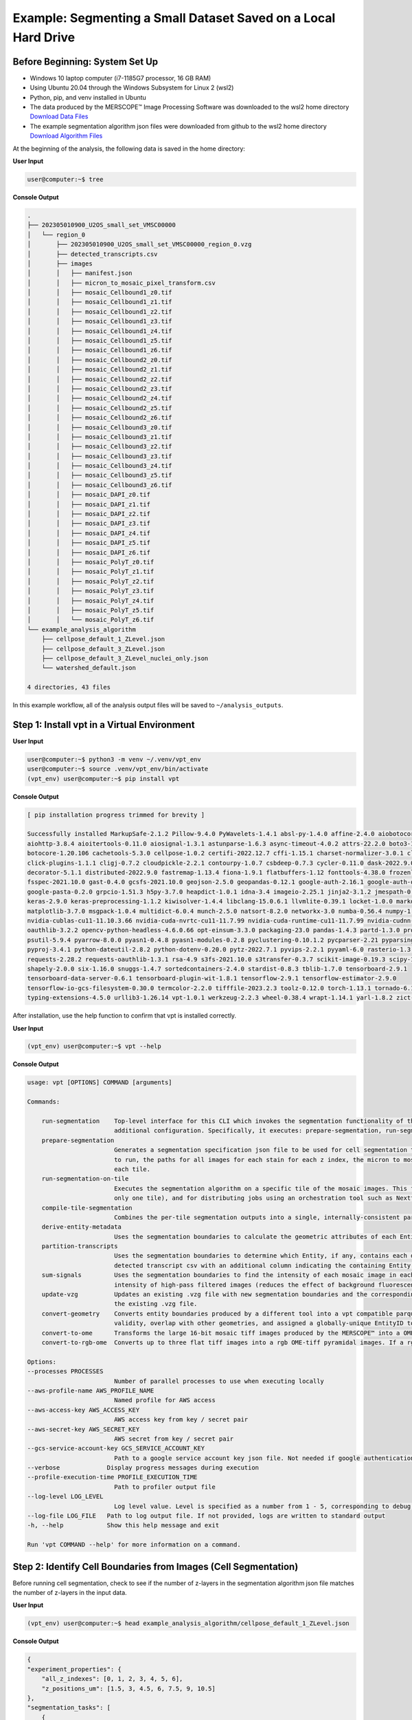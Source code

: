 
Example: Segmenting a Small Dataset Saved on a Local Hard Drive
========================================================================

Before Beginning: System Set Up
""""""""""""""""""""""""""""""""""""""""""""""""
* Windows 10 laptop computer (i7-1185G7 processor, 16 GB RAM)
* Using Ubuntu 20.04 through the Windows Subsystem for Linux 2 (wsl2)
* Python, pip, and venv installed in Ubuntu
* The data produced by the MERSCOPE™ Image Processing Software was downloaded to the wsl2 home directory `Download Data Files <https://vzg-web-resources.s3.amazonaws.com/202305010900_U2OS_small_set_VMSC00000.zip>`_
* The example segmentation algorithm json files were downloaded from github to the wsl2 home directory `Download Algorithm Files <https://github.com/Vizgen/vizgen-postprocessing/tree/develop/example_analysis_algorithm>`_


At the beginning of the analysis, the following data is saved in the home directory:

**User Input**

.. code-block:: console

    user@computer:~$ tree

**Console Output**

.. code-block:: console

    .
    ├── 202305010900_U2OS_small_set_VMSC00000
    │   └── region_0
    │       ├── 202305010900_U2OS_small_set_VMSC00000_region_0.vzg
    │       ├── detected_transcripts.csv
    │       ├── images
    │       │   ├── manifest.json
    │       │   ├── micron_to_mosaic_pixel_transform.csv
    │       │   ├── mosaic_Cellbound1_z0.tif
    │       │   ├── mosaic_Cellbound1_z1.tif
    │       │   ├── mosaic_Cellbound1_z2.tif
    │       │   ├── mosaic_Cellbound1_z3.tif
    │       │   ├── mosaic_Cellbound1_z4.tif
    │       │   ├── mosaic_Cellbound1_z5.tif
    │       │   ├── mosaic_Cellbound1_z6.tif
    │       │   ├── mosaic_Cellbound2_z0.tif
    │       │   ├── mosaic_Cellbound2_z1.tif
    │       │   ├── mosaic_Cellbound2_z2.tif
    │       │   ├── mosaic_Cellbound2_z3.tif
    │       │   ├── mosaic_Cellbound2_z4.tif
    │       │   ├── mosaic_Cellbound2_z5.tif
    │       │   ├── mosaic_Cellbound2_z6.tif
    │       │   ├── mosaic_Cellbound3_z0.tif
    │       │   ├── mosaic_Cellbound3_z1.tif
    │       │   ├── mosaic_Cellbound3_z2.tif
    │       │   ├── mosaic_Cellbound3_z3.tif
    │       │   ├── mosaic_Cellbound3_z4.tif
    │       │   ├── mosaic_Cellbound3_z5.tif
    │       │   ├── mosaic_Cellbound3_z6.tif
    │       │   ├── mosaic_DAPI_z0.tif
    │       │   ├── mosaic_DAPI_z1.tif
    │       │   ├── mosaic_DAPI_z2.tif
    │       │   ├── mosaic_DAPI_z3.tif
    │       │   ├── mosaic_DAPI_z4.tif
    │       │   ├── mosaic_DAPI_z5.tif
    │       │   ├── mosaic_DAPI_z6.tif
    │       │   ├── mosaic_PolyT_z0.tif
    │       │   ├── mosaic_PolyT_z1.tif
    │       │   ├── mosaic_PolyT_z2.tif
    │       │   ├── mosaic_PolyT_z3.tif
    │       │   ├── mosaic_PolyT_z4.tif
    │       │   ├── mosaic_PolyT_z5.tif
    │       │   └── mosaic_PolyT_z6.tif
    └── example_analysis_algorithm
        ├── cellpose_default_1_ZLevel.json
        ├── cellpose_default_3_ZLevel.json
        ├── cellpose_default_3_ZLevel_nuclei_only.json
        └── watershed_default.json

    4 directories, 43 files

In this example workflow, all of the analysis output files will be saved to ``~/analysis_outputs``.

Step 1: Install vpt in a Virtual Environment
""""""""""""""""""""""""""""""""""""""""""""""""""""""""""""

**User Input**

.. code-block:: console

    user@computer:~$ python3 -m venv ~/.venv/vpt_env
    user@computer:~$ source .venv/vpt_env/bin/activate
    (vpt_env) user@computer:~$ pip install vpt


**Console Output**

.. code-block:: console

    [ pip installation progress trimmed for brevity ]

    Successfully installed MarkupSafe-2.1.2 Pillow-9.4.0 PyWavelets-1.4.1 absl-py-1.4.0 affine-2.4.0 aiobotocore-1.4.2 
    aiohttp-3.8.4 aioitertools-0.11.0 aiosignal-1.3.1 astunparse-1.6.3 async-timeout-4.0.2 attrs-22.2.0 boto3-1.17.0 
    botocore-1.20.106 cachetools-5.3.0 cellpose-1.0.2 certifi-2022.12.7 cffi-1.15.1 charset-normalizer-3.0.1 click-8.1.3 
    click-plugins-1.1.1 cligj-0.7.2 cloudpickle-2.2.1 contourpy-1.0.7 csbdeep-0.7.3 cycler-0.11.0 dask-2022.9.0 
    decorator-5.1.1 distributed-2022.9.0 fastremap-1.13.4 fiona-1.9.1 flatbuffers-1.12 fonttools-4.38.0 frozenlist-1.3.3 
    fsspec-2021.10.0 gast-0.4.0 gcsfs-2021.10.0 geojson-2.5.0 geopandas-0.12.1 google-auth-2.16.1 google-auth-oauthlib-0.4.6 
    google-pasta-0.2.0 grpcio-1.51.3 h5py-3.7.0 heapdict-1.0.1 idna-3.4 imageio-2.25.1 jinja2-3.1.2 jmespath-0.10.0 
    keras-2.9.0 keras-preprocessing-1.1.2 kiwisolver-1.4.4 libclang-15.0.6.1 llvmlite-0.39.1 locket-1.0.0 markdown-3.4.1 
    matplotlib-3.7.0 msgpack-1.0.4 multidict-6.0.4 munch-2.5.0 natsort-8.2.0 networkx-3.0 numba-0.56.4 numpy-1.22.4 
    nvidia-cublas-cu11-11.10.3.66 nvidia-cuda-nvrtc-cu11-11.7.99 nvidia-cuda-runtime-cu11-11.7.99 nvidia-cudnn-cu11-8.5.0.96 
    oauthlib-3.2.2 opencv-python-headless-4.6.0.66 opt-einsum-3.3.0 packaging-23.0 pandas-1.4.3 partd-1.3.0 protobuf-3.19.6 
    psutil-5.9.4 pyarrow-8.0.0 pyasn1-0.4.8 pyasn1-modules-0.2.8 pyclustering-0.10.1.2 pycparser-2.21 pyparsing-3.0.9 
    pyproj-3.4.1 python-dateutil-2.8.2 python-dotenv-0.20.0 pytz-2022.7.1 pyvips-2.2.1 pyyaml-6.0 rasterio-1.3.0 
    requests-2.28.2 requests-oauthlib-1.3.1 rsa-4.9 s3fs-2021.10.0 s3transfer-0.3.7 scikit-image-0.19.3 scipy-1.8.1 
    shapely-2.0.0 six-1.16.0 snuggs-1.4.7 sortedcontainers-2.4.0 stardist-0.8.3 tblib-1.7.0 tensorboard-2.9.1 
    tensorboard-data-server-0.6.1 tensorboard-plugin-wit-1.8.1 tensorflow-2.9.1 tensorflow-estimator-2.9.0 
    tensorflow-io-gcs-filesystem-0.30.0 termcolor-2.2.0 tifffile-2023.2.3 toolz-0.12.0 torch-1.13.1 tornado-6.1 tqdm-4.64.1 
    typing-extensions-4.5.0 urllib3-1.26.14 vpt-1.0.1 werkzeug-2.2.3 wheel-0.38.4 wrapt-1.14.1 yarl-1.8.2 zict-2.2.0

After installation, use the help function to confirm that vpt is installed correctly.

**User Input**

.. code-block:: console

    (vpt_env) user@computer:~$ vpt --help

**Console Output**

.. code-block:: console

    usage: vpt [OPTIONS] COMMAND [arguments]

    Commands:

        run-segmentation    Top-level interface for this CLI which invokes the segmentation functionality of the tool. It is intended for users who would like to run the program with minimal
                            additional configuration. Specifically, it executes: prepare-segmentation, run-segmentation-on-tile, and compile-tile-segmentation.
        prepare-segmentation
                            Generates a segmentation specification json file to be used for cell segmentation tasks. The segmentation specification json includes specification for the algorithm
                            to run, the paths for all images for each stain for each z index, the micron to mosaic pixel transformation matrix, the number of tiles, and the window coordinates for
                            each tile.
        run-segmentation-on-tile
                            Executes the segmentation algorithm on a specific tile of the mosaic images. This functionality is intended both for visualizing a preview of the segmentation (run
                            only one tile), and for distributing jobs using an orchestration tool such as Nextflow.
        compile-tile-segmentation
                            Combines the per-tile segmentation outputs into a single, internally-consistent parquet file containing all of the segmentation boundaries found in the experiment.
        derive-entity-metadata
                            Uses the segmentation boundaries to calculate the geometric attributes of each Entity. These attributes include the position, volume, and morphological features.
        partition-transcripts
                            Uses the segmentation boundaries to determine which Entity, if any, contains each detected transcript. Outputs an Entity by gene matrix, and may optionally output a
                            detected transcript csv with an additional column indicating the containing Entity.
        sum-signals         Uses the segmentation boundaries to find the intensity of each mosaic image in each Entity. Outputs both the summed intensity of the raw images and the summed
                            intensity of high-pass filtered images (reduces the effect of background fluorescence).
        update-vzg          Updates an existing .vzg file with new segmentation boundaries and the corresponding expression matrix. NOTE: This functionality requires enough disk space to unpack
                            the existing .vzg file.
        convert-geometry    Converts entity boundaries produced by a different tool into a vpt compatible parquet file. In the process, each of the input entities is checked for geometric
                            validity, overlap with other geometries, and assigned a globally-unique EntityID to facilitate other processing steps.
        convert-to-ome      Transforms the large 16-bit mosaic tiff images produced by the MERSCOPE™ into a OME pyramidal tiff.
        convert-to-rgb-ome  Converts up to three flat tiff images into a rgb OME-tiff pyramidal images. If a rgb channel input isn’t specified, the channel will be dark (all 0’s).

    Options:
    --processes PROCESSES
                            Number of parallel processes to use when executing locally
    --aws-profile-name AWS_PROFILE_NAME
                            Named profile for AWS access
    --aws-access-key AWS_ACCESS_KEY
                            AWS access key from key / secret pair
    --aws-secret-key AWS_SECRET_KEY
                            AWS secret from key / secret pair
    --gcs-service-account-key GCS_SERVICE_ACCOUNT_KEY
                            Path to a google service account key json file. Not needed if google authentication is performed using gcloud
    --verbose             Display progress messages during execution
    --profile-execution-time PROFILE_EXECUTION_TIME
                            Path to profiler output file
    --log-level LOG_LEVEL
                            Log level value. Level is specified as a number from 1 - 5, corresponding to debug, info, warning, error, crit
    --log-file LOG_FILE   Path to log output file. If not provided, logs are written to standard output
    -h, --help            Show this help message and exit

    Run 'vpt COMMAND --help' for more information on a command.


Step 2: Identify Cell Boundaries from Images (Cell Segmentation)
""""""""""""""""""""""""""""""""""""""""""""""""""""""""""""""""""

Before running cell segmentation, check to see if the number of z-layers in the segmentation algorithm json file matches the
number of z-layers in the input data.

**User Input**

.. code-block:: console

    (vpt_env) user@computer:~$ head example_analysis_algorithm/cellpose_default_1_ZLevel.json

**Console Output**

.. code-block:: console

    {
    "experiment_properties": {
        "all_z_indexes": [0, 1, 2, 3, 4, 5, 6],
        "z_positions_um": [1.5, 3, 4.5, 6, 7.5, 9, 10.5]
    },
    "segmentation_tasks": [
        {
        "task_id": 0,
        "segmentation_family": "Cellpose",
        "entity_types_detected": [

The images are numbered 0 - 6 *(see above)*, and ``all_z_indexes`` also ranges from 0 - 6.

.. note:: 
    If the experimental data does not match the segmentation algorithm json file, it is important to edit the json file. The
    ``run-segmentation`` command will proceed as normal with a mismatched json file, but partitioning transcripts into cells
    and updating the .vzg file will produce errors.

Now that the segmentation algorithm has been confirmed to describe what should be done, it is safe to run segmentation.

This example shows some optional parameters that were set to optimize memory usage when running on a laptop:

* ``--processes 4`` — Each process running with Cellpose consumes > 2 GB of memory
* ``--tile-size 2400`` — Larger tiles require more memory per process
* ``--tile-overlap 200`` — The ``tile-overlap`` is padded outward from each tile, minimizing it reduces image size

For more information about the options and arguments that may be passed to ``run-segmentation``, please see the 
:ref:`Command Line Interface` section of the user guide.

**User Input**

.. code-block:: console

    (vpt_env) user@computer:~$ vpt --verbose --processes 4 run-segmentation \
    > --segmentation-algorithm example_analysis_algorithm/cellpose_default_1_ZLevel.json \
    > --input-images="202305010900_U2OS_small_set_VMSC00000/region_0/images/mosaic_(?P<stain>[\w|-]+)_z(?P<z>[0-9]+).tif" \
    > --input-micron-to-mosaic 202305010900_U2OS_small_set_VMSC00000/region_0/images/micron_to_mosaic_pixel_transform.csv \
    > --output-path analysis_outputs \
    > --tile-size 2400 \
    > --tile-overlap 200

**Console Output**

.. code-block:: console

    2023-02-22 13:59:28,176 - . - INFO - run run-segmentation with args:Namespace(segmentation_algorithm='example_analysis_algorithm/cellpose_default_1_ZLevel.json', input_images='202305010900_U2OS_small_set_VMSC00000/region_0/images/mosaic_(?P<stain>[\\w|-]+)_z(?P<z>[0-9]+).tif', input_micron_to_mosaic='202305010900_U2OS_small_set_VMSC00000/region_0/images/micron_to_mosaic_pixel_transform.csv', output_path='analysis_outputs', tile_size=2400, tile_overlap=200, max_row_group_size=17500, overwrite=False)
    2023-02-22 13:59:28,177 - . - INFO - run_segmentation started
    2023-02-22 13:59:28,354 - . - INFO - prepare segmentation started
    2023-02-22 13:59:28,419 - . - INFO - prepare segmentation finished
    2023-02-22 13:59:29,842 - ./task-2 - INFO - Run segmentation on tile 2 started
    2023-02-22 13:59:29,842 - ./task-3 - INFO - Run segmentation on tile 3 started
    2023-02-22 13:59:29,842 - ./task-2 - INFO - Tile 2 [0, 1160, 2800, 2800]
    2023-02-22 13:59:29,843 - ./task-0 - INFO - Run segmentation on tile 0 started
    2023-02-22 13:59:29,843 - ./task-0 - INFO - Tile 0 [0, 0, 2800, 2800]
    2023-02-22 13:59:29,843 - ./task-3 - INFO - Tile 3 [1153, 1160, 2800, 2800]
    2023-02-22 13:59:29,848 - ./task-1 - INFO - Run segmentation on tile 1 started
    2023-02-22 13:59:29,849 - ./task-1 - INFO - Tile 1 [1153, 0, 2800, 2800]
    100%|███████████████████████████████████████████████████████████████████████████████████████████████████████████████████████████████████████████████████████| 25.3M/25.3M [00:02<00:00, 9.30MB/s]
    100%|███████████████████████████████████████████████████████████████████████████████████████████████████████████████████████████████████████████████████████| 3.54k/3.54k [00:00<00:00, 17.2MB/s]
    100%|███████████████████████████████████████████████████████████████████████████████████████████████████████████████████████████████████████████████████████| 25.3M/25.3M [00:04<00:00, 6.57MB/s]
    100%|███████████████████████████████████████████████████████████████████████████████████████████████████████████████████████████████████████████████████████| 25.3M/25.3M [00:08<00:00, 3.27MB/s]
    100%|███████████████████████████████████████████████████████████████████████████████████████████████████████████████████████████████████████████████████████| 25.3M/25.3M [00:08<00:00, 3.06MB/s]
    2023-02-22 14:01:08,670 - ./task-3 - INFO - generate_polygons_from_mask
    2023-02-22 14:01:08,825 - ./task-3 - INFO - get_polygons_from_mask: z=0, labels:454
    2023-02-22 14:01:11,088 - ./task-1 - INFO - generate_polygons_from_mask
    2023-02-22 14:01:11,242 - ./task-1 - INFO - get_polygons_from_mask: z=0, labels:441
    2023-02-22 14:01:12,748 - ./task-2 - INFO - generate_polygons_from_mask
    2023-02-22 14:01:12,907 - ./task-2 - INFO - get_polygons_from_mask: z=0, labels:445
    2023-02-22 14:01:14,018 - ./task-0 - INFO - generate_polygons_from_mask
    2023-02-22 14:01:14,172 - ./task-0 - INFO - get_polygons_from_mask: z=0, labels:450
    2023-02-22 14:01:20,943 - ./task-3 - INFO - raw segmentation result contains 410 rows
    2023-02-22 14:01:20,943 - ./task-3 - INFO - fuze across z
    2023-02-22 14:01:21,220 - ./task-3 - INFO - remove edge polys
    2023-02-22 14:01:22,735 - ./task-1 - INFO - raw segmentation result contains 403 rows
    2023-02-22 14:01:22,736 - ./task-1 - INFO - fuze across z
    2023-02-22 14:01:22,946 - ./task-1 - INFO - remove edge polys
    4%|██████▏                                                                                                                                                | 1.03M/25.3M [00:00<00:16, 1.50MB/s]2023-02-22 14:01:25,032 - ./task-2 - INFO - raw segmentation result contains 397 rows
    2023-02-22 14:01:25,033 - ./task-2 - INFO - fuze across z
    10%|███████████████▊                                                                                                                                       | 2.66M/25.3M [00:01<00:09, 2.54MB/s]2023-02-22 14:01:25,609 - ./task-2 - INFO - remove edge polys
    35%|████████████████████████████████████████████████████▋                                                                                                  | 8.84M/25.3M [00:03<00:03, 5.22MB/s]2023-02-22 14:01:27,075 - ./task-0 - INFO - raw segmentation result contains 414 rows
    2023-02-22 14:01:27,075 - ./task-0 - INFO - fuze across z
    11%|████████████████▍                                                                                                                                      | 2.75M/25.3M [00:01<00:09, 2.44MB/s]2023-02-22 14:01:27,534 - ./task-0 - INFO - remove edge polys
    100%|███████████████████████████████████████████████████████████████████████████████████████████████████████████████████████████████████████████████████████| 25.3M/25.3M [00:05<00:00, 4.84MB/s]
    100%|███████████████████████████████████████████████████████████████████████████████████████████████████████████████████████████████████████████████████████| 3.54k/3.54k [00:00<00:00, 15.9MB/s]
    100%|███████████████████████████████████████████████████████████████████████████████████████████████████████████████████████████████████████████████████████| 25.3M/25.3M [00:06<00:00, 4.06MB/s]
    100%|███████████████████████████████████████████████████████████████████████████████████████████████████████████████████████████████████████████████████████| 25.3M/25.3M [00:05<00:00, 4.83MB/s]
    100%|███████████████████████████████████████████████████████████████████████████████████████████████████████████████████████████████████████████████████████| 25.3M/25.3M [00:06<00:00, 4.18MB/s]
    2023-02-22 14:01:59,720 - ./task-3 - INFO - generate_polygons_from_mask
    2023-02-22 14:01:59,890 - ./task-3 - INFO - get_polygons_from_mask: z=0, labels:323
    2023-02-22 14:02:03,450 - ./task-1 - INFO - generate_polygons_from_mask
    2023-02-22 14:02:03,512 - ./task-2 - INFO - generate_polygons_from_mask
    2023-02-22 14:02:03,585 - ./task-1 - INFO - get_polygons_from_mask: z=0, labels:340
    2023-02-22 14:02:03,662 - ./task-2 - INFO - get_polygons_from_mask: z=0, labels:317
    2023-02-22 14:02:06,188 - ./task-3 - INFO - raw segmentation result contains 320 rows
    2023-02-22 14:02:06,189 - ./task-3 - INFO - fuze across z
    2023-02-22 14:02:06,443 - ./task-3 - INFO - remove edge polys
    2023-02-22 14:02:06,865 - ./task-0 - INFO - generate_polygons_from_mask
    2023-02-22 14:02:07,058 - ./task-0 - INFO - get_polygons_from_mask: z=0, labels:333
    2023-02-22 14:02:07,878 - ./task-3 - INFO - fuse_task_polygons
    2023-02-22 14:02:08,174 - ./task-3 - INFO - Found 416 overlaps
    2023-02-22 14:02:10,767 - ./task-2 - INFO - raw segmentation result contains 312 rows
    2023-02-22 14:02:10,767 - ./task-2 - INFO - fuze across z
    2023-02-22 14:02:10,774 - ./task-1 - INFO - raw segmentation result contains 336 rows
    2023-02-22 14:02:10,774 - ./task-1 - INFO - fuze across z
    2023-02-22 14:02:10,900 - ./task-2 - INFO - remove edge polys
    2023-02-22 14:02:10,938 - ./task-1 - INFO - remove edge polys
    2023-02-22 14:02:11,910 - ./task-2 - INFO - fuse_task_polygons
    2023-02-22 14:02:12,081 - ./task-1 - INFO - fuse_task_polygons
    2023-02-22 14:02:12,126 - ./task-2 - INFO - Found 377 overlaps
    2023-02-22 14:02:12,327 - ./task-1 - INFO - Found 433 overlaps
    2023-02-22 14:02:13,291 - ./task-3 - INFO - After union of large overlaps, found 102 overlaps
    2023-02-22 14:02:14,051 - ./task-0 - INFO - raw segmentation result contains 329 rows
    2023-02-22 14:02:14,052 - ./task-0 - INFO - fuze across z
    2023-02-22 14:02:14,235 - ./task-0 - INFO - remove edge polys
    2023-02-22 14:02:15,060 - ./task-3 - INFO - After both resolution steps, found 0 uncaught overlaps
    2023-02-22 14:02:15,250 - ./task-0 - INFO - fuse_task_polygons
    2023-02-22 14:02:15,477 - ./task-0 - INFO - Found 418 overlaps
    2023-02-22 14:02:15,698 - ./task-3 - INFO - Run segmentation on tile 3 finished
    2023-02-22 14:02:16,034 - ./task-2 - INFO - After union of large overlaps, found 85 overlaps
    2023-02-22 14:02:16,477 - ./task-1 - INFO - After union of large overlaps, found 104 overlaps
    2023-02-22 14:02:17,217 - ./task-2 - INFO - After both resolution steps, found 0 uncaught overlaps
    2023-02-22 14:02:17,671 - ./task-2 - INFO - Run segmentation on tile 2 finished
    2023-02-22 14:02:17,836 - ./task-1 - INFO - After both resolution steps, found 0 uncaught overlaps
    2023-02-22 14:02:18,149 - ./task-1 - INFO - Run segmentation on tile 1 finished
    2023-02-22 14:02:18,657 - ./task-0 - INFO - After union of large overlaps, found 89 overlaps
    2023-02-22 14:02:19,494 - ./task-0 - INFO - After both resolution steps, found 0 uncaught overlaps
    2023-02-22 14:02:19,836 - ./task-0 - INFO - Run segmentation on tile 0 finished
    2023-02-22 14:02:21,359 - . - INFO - Compile tile segmentation started
    2023-02-22 14:02:21,361 - . - INFO - Loading segmentation results
    100%|██████████████████████████████████████████████████████████████████████████████████████████████████████████████████████████████████████████████████████████████| 4/4 [00:00<00:00, 29.44it/s]
    2023-02-22 14:02:21,499 - . - INFO - Loaded results for 4 tiles
    2023-02-22 14:02:21,510 - . - INFO - Concatenated dataframes
    2023-02-22 14:02:22,153 - . - INFO - Found 2061 overlaps
    100%|███████████████████████████████████████████████████████████████████████████████████████████████████████████████████████████████████████████████████████| 2061/2061 [00:06<00:00, 305.05it/s]
    2023-02-22 14:02:29,276 - . - INFO - After union of large overlaps, found 437 overlaps
    100%|█████████████████████████████████████████████████████████████████████████████████████████████████████████████████████████████████████████████████████████| 437/437 [00:04<00:00, 108.20it/s]
    2023-02-22 14:02:33,402 - . - INFO - After both resolution steps, found 0 uncaught overlaps
    2023-02-22 14:02:33,562 - . - INFO - Resolved overlapping in the compiled dataframe
    2023-02-22 14:02:33,622 - . - INFO - Saved compiled dataframe in micron space
    2023-02-22 14:02:33,755 - . - INFO - Saved compiled dataframe in mosaic space
    2023-02-22 14:02:33,755 - . - INFO - Compile tile segmentation finished
    2023-02-22 14:02:33,758 - . - INFO - run_segmentation finished

After segmentation is complete, new files are present in the output folder, in this case ``~/analysis_outputs``

**User Input**

.. code-block:: console

    (vpt_env) user@computer:~$ tree analysis_outputs/

**Console Output**

.. code-block:: console

    analysis_outputs/
    ├── cellpose_micron_space.parquet
    ├── cellpose_mosaic_space.parquet
    ├── result_tiles
    │   ├── 0.parquet
    │   ├── 1.parquet
    │   ├── 2.parquet
    │   └── 3.parquet
    └── segmentation_specification.json

    1 directory, 7 files

* ``cellpose_micron_space.parquet`` — The primary output of the segmentation. This table contains the EntityIDs for the 
  cells and the geometries in units of microns. This file is used throught the rest of the vpt workflow.
* ``cellpose_mosaic_space.parquet`` — A secondary output of the segmentation. This table contains the EntityIDs for the 
  cells and the geometries in units of pixels. This file can be helpful for generating plots of cell outlines with the mosaic
  tiff images, but is not used by vpt.
* ``segmentation_specification.json`` — A full specification of the segmentation process including file paths. Useful for
  reproducing analysis or running specific tiles of the segmentation again.
* ``result_tiles`` folder — The tile outputs that were combined into the ``cellpose_micron_space.parquet`` file. Primarily
  useful for troubleshooting, can be safely discarded after analysis completes successfully.


Step 2: Partition Transcripts into Cells
""""""""""""""""""""""""""""""""""""""""""""""""""""""""""""

Now that the cell boundaries are defined, vpt can use the boundaries to group (or partition) transcripts into cells. 

**User Input**

.. code-block:: console

    (vpt_env) user@computer:~$ vpt --verbose partition-transcripts \
    > --input-boundaries analysis_outputs/cellpose_micron_space.parquet \
    > --input-transcripts 202305010900_U2OS_small_set_VMSC00000/region_0/detected_transcripts.csv \
    > --output-entity-by-gene analysis_outputs/cell_by_gene.csv \
    > --output-transcripts analysis_outputs/detected_transcripts.csv

**Console Output**

.. code-block:: console

    2023-02-22 14:19:17,153 - . - INFO - run partition-transcripts with args:Namespace(input_boundaries='analysis_outputs/cellpose_micron_space.parquet', input_transcripts='202305010900_U2OS_small_set_VMSC00000/region_0/detected_transcripts.csv', output_entity_by_gene='analysis_outputs/cell_by_gene.csv', chunk_size=10000000, output_transcripts='analysis_outputs/detected_transcripts.csv', overwrite=False)
    2023-02-22 14:19:17,161 - . - INFO - Partition transcripts started
    /home/user/.venv/vpt_env/lib/python3.10/site-packages/pandas/core/indexes/base.py:6982: FutureWarning: In a future version, the Index constructor will not infer numeric dtypes when passed object-dtype sequences (matching Series behavior)
    return Index(sequences[0], name=names)
    2023-02-22 14:19:22,298 - . - INFO - cell by gene matrix saved as analysis_outputs/cell_by_gene.csv
    2023-02-22 14:19:22,298 - . - INFO - detected transcripts saved as analysis_outputs/detected_transcripts.csv
    2023-02-22 14:19:22,298 - . - INFO - Partition transcripts finished

After transcript processing is complete, new files are present in the output folder:

**User Input**

.. code-block:: console

    (vpt_env) user@computer:~$ tree analysis_outputs/

**Console Output**

.. code-block:: console

    analysis_outputs/
    ├── cell_by_gene.csv
    ├── cellpose_micron_space.parquet
    ├── cellpose_mosaic_space.parquet
    ├── detected_transcripts.csv
    ├── result_tiles
    │   ├── 0.parquet
    │   ├── 1.parquet
    │   ├── 2.parquet
    │   └── 3.parquet
    └── segmentation_specification.json

    1 directory, 9 files

* ``cell_by_gene.csv`` — The raw count of transcripts of each targeted gene in each cell
* ``detected_transcripts.csv`` — A copy of the original ``detected_transcripts.csv`` file with an added column for EntityID.
  Because the type of the Entity is specified as "cell" in the segmentation algorithm json file, the column name is "cell_id."
  
  Printing the first 10 lines of each file demonstrates the difference:

**User Input**

.. code-block:: console

    (vpt_env) user@computer:~$ head 202305010900_U2OS_small_set_VMSC00000/region_0/detected_transcripts.csv

**Console Output**

.. code-block:: console

    ,barcode_id,global_x,global_y,global_z,x,y,fov,gene,transcript_id
    63,10,370.95007,5.520504,0.0,1611.833,110.285774,0,AKAP11,ENST00000025301.3
    68,10,355.46716,6.4616404,0.0,1468.4725,119.0,0,AKAP11,ENST00000025301.3
    71,10,371.31482,7.4345083,0.0,1615.2103,128.00804,0,AKAP11,ENST00000025301.3
    77,10,347.71286,8.297641,0.0,1396.6736,136.0,0,AKAP11,ENST00000025301.3
    81,10,389.76013,9.377641,0.0,1786.0,146.0,0,AKAP11,ENST00000025301.3
    86,10,285.00012,10.13364,0.0,816.0,153.0,0,AKAP11,ENST00000025301.3
    90,10,255.08412,11.429641,0.0,539.0,165.0,0,AKAP11,ENST00000025301.3
    91,10,238.5847,11.699728,0.0,386.2277,167.50081,0,AKAP11,ENST00000025301.3
    106,10,220.53308,14.170068,0.0,219.08304,190.37433,0,AKAP11,ENST00000025301.3

**User Input**

.. code-block:: console

    (vpt_env) user@computer:~$ head analysis_outputs/detected_transcripts.csv

**Console Output**

.. code-block:: console

    ,barcode_id,global_x,global_y,global_z,x,y,fov,gene,transcript_id,cell_id
    63,10,370.95007,5.520504,0.0,1611.833,110.285774,0,AKAP11,ENST00000025301.3,1535046800001100032
    68,10,355.46716,6.4616404,0.0,1468.4725,119.0,0,AKAP11,ENST00000025301.3,1535046800001200009
    71,10,371.31482,7.4345083,0.0,1615.2103,128.00804,0,AKAP11,ENST00000025301.3,1535046800001100032
    77,10,347.71286,8.297641,0.0,1396.6736,136.0,0,AKAP11,ENST00000025301.3,1535046800001100038
    81,10,389.76013,9.377641,0.0,1786.0,146.0,0,AKAP11,ENST00000025301.3,1535046800001100030
    86,10,285.00012,10.13364,0.0,816.0,153.0,0,AKAP11,ENST00000025301.3,1535046800000100004
    90,10,255.08412,11.429641,0.0,539.0,165.0,0,AKAP11,ENST00000025301.3,1535046800000100018
    91,10,238.5847,11.699728,0.0,386.2277,167.50081,0,AKAP11,ENST00000025301.3,1535046800001100034
    106,10,220.53308,14.170068,0.0,219.08304,190.37433,0,AKAP11,ENST00000025301.3,1535046800000100022


Step 3: Calculate Cell Metadata
""""""""""""""""""""""""""""""""""""""""""""""""""""""""""""

One benefit of MERSCOPE™ data is having information about each cell beyond its transcript contents. These data are summarized in a cell
metadata file and sum signals file.

The cell metadata file has annotation about the location, size, and shape of each cell that can be used to identify cell 
neighbors, sort cells into cell types, filter low quality cells, etc. 

**User Input**

.. code-block:: console

    (vpt_env) user@computer:~$ vpt --verbose derive-entity-metadata \
    > --input-boundaries analysis_outputs/cellpose_micron_space.parquet \
    > --input-entity-by-gene analysis_outputs/cell_by_gene.csv \
    > --output-metadata analysis_outputs/cell_metadata.csv

**Console Output**

.. code-block:: console

    2023-02-22 14:23:20,889 - . - INFO - run derive-entity-metadata with args:Namespace(input_boundaries='analysis_outputs/cellpose_micron_space.parquet', output_metadata='analysis_outputs/cell_metadata.csv', input_entity_by_gene='analysis_outputs/cell_by_gene.csv', overwrite=False)
    2023-02-22 14:23:20,890 - . - INFO - Derive cell metadata started
    2023-02-22 14:23:21,637 - . - INFO - Derive cell metadata finished

The sum signals file has information about the brightness of each mosaic tiff image within each cell. This is most useful
when combined with the Vizgen MERSCOPE™ Protein Co-Detection Kit to identify cells that express the markers of interest. In
experiments without protein co-detection, the sum signals output is useful to filter low-quality cells by DAPI or PolyT 
content.

**User Input**

.. code-block:: console

    (vpt_env) user@computer:~$ vpt --verbose sum-signals \
    > --input-images="202305010900_U2OS_small_set_VMSC00000/region_0/images/mosaic_(?P<stain>[\w|-]+)_z(?P<z>[0-9]+).tif" \
    > --input-boundaries analysis_outputs/cellpose_micron_space.parquet \
    > --input-micron-to-mosaic 202305010900_U2OS_small_set_VMSC00000/region_0/images/micron_to_mosaic_pixel_transform.csv \
    > --output-csv analysis_outputs/sum_signals.csv

**Console Output**

.. code-block:: console

    2023-02-22 14:25:41,969 - . - INFO - run sum-signals with args:Namespace(input_images='202305010900_U2OS_small_set_VMSC00000/region_0/images/mosaic_(?P<stain>[\\w|-]+)_z(?P<z>[0-9]+).tif', input_boundaries='analysis_outputs/cellpose_micron_space.parquet', input_micron_to_mosaic='202305010900_U2OS_small_set_VMSC00000/region_0/images/micron_to_mosaic_pixel_transform.csv', output_csv='analysis_outputs/sum_signals.csv', overwrite=False)
    2023-02-22 14:25:42,026 - . - INFO - Sum signals started
    2023-02-22 14:25:42,106 - . - INFO - output structures prepared
    2023-02-22 14:25:42,106 - . - INFO - sum_signals.calculate for /home/user/202305010900_U2OS_small_set_VMSC00000/region_0/images/mosaic_Cellbound1_z5.tif started
    2023-02-22 14:25:43,654 - . - INFO - sum_signals.calculate for /home/user/202305010900_U2OS_small_set_VMSC00000/region_0/images/mosaic_Cellbound3_z3.tif started
    2023-02-22 14:25:45,243 - . - INFO - sum_signals.calculate for /home/user/202305010900_U2OS_small_set_VMSC00000/region_0/images/mosaic_Cellbound1_z2.tif started
    2023-02-22 14:25:46,723 - . - INFO - sum_signals.calculate for /home/user/202305010900_U2OS_small_set_VMSC00000/region_0/images/mosaic_Cellbound1_z3.tif started
    2023-02-22 14:25:48,401 - . - INFO - sum_signals.calculate for /home/user/202305010900_U2OS_small_set_VMSC00000/region_0/images/mosaic_Cellbound3_z5.tif started
    2023-02-22 14:25:49,993 - . - INFO - sum_signals.calculate for /home/user/202305010900_U2OS_small_set_VMSC00000/region_0/images/mosaic_Cellbound1_z6.tif started
    2023-02-22 14:25:51,545 - . - INFO - sum_signals.calculate for /home/user/202305010900_U2OS_small_set_VMSC00000/region_0/images/mosaic_Cellbound3_z0.tif started
    2023-02-22 14:25:53,226 - . - INFO - sum_signals.calculate for /home/user/202305010900_U2OS_small_set_VMSC00000/region_0/images/mosaic_Cellbound1_z0.tif started
    2023-02-22 14:25:54,900 - . - INFO - sum_signals.calculate for /home/user/202305010900_U2OS_small_set_VMSC00000/region_0/images/mosaic_PolyT_z4.tif started
    2023-02-22 14:25:56,446 - . - INFO - sum_signals.calculate for /home/user/202305010900_U2OS_small_set_VMSC00000/region_0/images/mosaic_Cellbound3_z2.tif started
    2023-02-22 14:25:57,995 - . - INFO - sum_signals.calculate for /home/user/202305010900_U2OS_small_set_VMSC00000/region_0/images/mosaic_Cellbound2_z0.tif started
    2023-02-22 14:25:59,540 - . - INFO - sum_signals.calculate for /home/user/202305010900_U2OS_small_set_VMSC00000/region_0/images/mosaic_Cellbound2_z1.tif started
    2023-02-22 14:26:01,271 - . - INFO - sum_signals.calculate for /home/user/202305010900_U2OS_small_set_VMSC00000/region_0/images/mosaic_Cellbound2_z2.tif started
    2023-02-22 14:26:02,970 - . - INFO - sum_signals.calculate for /home/user/202305010900_U2OS_small_set_VMSC00000/region_0/images/mosaic_Cellbound2_z4.tif started
    2023-02-22 14:26:04,576 - . - INFO - sum_signals.calculate for /home/user/202305010900_U2OS_small_set_VMSC00000/region_0/images/mosaic_DAPI_z2.tif started
    2023-02-22 14:26:06,164 - . - INFO - sum_signals.calculate for /home/user/202305010900_U2OS_small_set_VMSC00000/region_0/images/mosaic_PolyT_z5.tif started
    2023-02-22 14:26:07,729 - . - INFO - sum_signals.calculate for /home/user/202305010900_U2OS_small_set_VMSC00000/region_0/images/mosaic_DAPI_z6.tif started
    2023-02-22 14:26:09,300 - . - INFO - sum_signals.calculate for /home/user/202305010900_U2OS_small_set_VMSC00000/region_0/images/mosaic_Cellbound3_z4.tif started
    2023-02-22 14:26:10,923 - . - INFO - sum_signals.calculate for /home/user/202305010900_U2OS_small_set_VMSC00000/region_0/images/mosaic_PolyT_z3.tif started
    2023-02-22 14:26:12,499 - . - INFO - sum_signals.calculate for /home/user/202305010900_U2OS_small_set_VMSC00000/region_0/images/mosaic_Cellbound3_z6.tif started
    2023-02-22 14:26:14,080 - . - INFO - sum_signals.calculate for /home/user/202305010900_U2OS_small_set_VMSC00000/region_0/images/mosaic_Cellbound1_z1.tif started
    2023-02-22 14:26:15,735 - . - INFO - sum_signals.calculate for /home/user/202305010900_U2OS_small_set_VMSC00000/region_0/images/mosaic_PolyT_z1.tif started
    2023-02-22 14:26:17,334 - . - INFO - sum_signals.calculate for /home/user/202305010900_U2OS_small_set_VMSC00000/region_0/images/mosaic_Cellbound1_z4.tif started
    2023-02-22 14:26:18,988 - . - INFO - sum_signals.calculate for /home/user/202305010900_U2OS_small_set_VMSC00000/region_0/images/mosaic_Cellbound2_z6.tif started
    2023-02-22 14:26:20,706 - . - INFO - sum_signals.calculate for /home/user/202305010900_U2OS_small_set_VMSC00000/region_0/images/mosaic_Cellbound3_z1.tif started
    2023-02-22 14:26:22,314 - . - INFO - sum_signals.calculate for /home/user/202305010900_U2OS_small_set_VMSC00000/region_0/images/mosaic_DAPI_z4.tif started
    2023-02-22 14:26:23,966 - . - INFO - sum_signals.calculate for /home/user/202305010900_U2OS_small_set_VMSC00000/region_0/images/mosaic_DAPI_z5.tif started
    2023-02-22 14:26:25,572 - . - INFO - sum_signals.calculate for /home/user/202305010900_U2OS_small_set_VMSC00000/region_0/images/mosaic_PolyT_z0.tif started
    2023-02-22 14:26:27,162 - . - INFO - sum_signals.calculate for /home/user/202305010900_U2OS_small_set_VMSC00000/region_0/images/mosaic_DAPI_z1.tif started
    2023-02-22 14:26:28,796 - . - INFO - sum_signals.calculate for /home/user/202305010900_U2OS_small_set_VMSC00000/region_0/images/mosaic_DAPI_z3.tif started
    2023-02-22 14:26:30,387 - . - INFO - sum_signals.calculate for /home/user/202305010900_U2OS_small_set_VMSC00000/region_0/images/mosaic_PolyT_z6.tif started
    2023-02-22 14:26:32,148 - . - INFO - sum_signals.calculate for /home/user/202305010900_U2OS_small_set_VMSC00000/region_0/images/mosaic_PolyT_z2.tif started
    2023-02-22 14:26:33,790 - . - INFO - sum_signals.calculate for /home/user/202305010900_U2OS_small_set_VMSC00000/region_0/images/mosaic_Cellbound2_z5.tif started
    2023-02-22 14:26:35,416 - . - INFO - sum_signals.calculate for /home/user/202305010900_U2OS_small_set_VMSC00000/region_0/images/mosaic_DAPI_z0.tif started
    2023-02-22 14:26:37,033 - . - INFO - sum_signals.calculate for /home/user/202305010900_U2OS_small_set_VMSC00000/region_0/images/mosaic_Cellbound2_z3.tif started
    0%|                                                                                                                                                                     | 0/35 [00:00<?, ?it/s]2023-02-22 14:26:38,838 - . - INFO - all jobs finished
    100%|██████████████████████████████████████████████████████████████████████████████████████████████████████████████████████████████████████████████████████████| 35/35 [00:00<00:00, 1307.91it/s]
    2023-02-22 14:26:38,865 - . - INFO - results combined
    2023-02-22 14:26:38,873 - . - INFO - Sum signals finished


Step 4: Update the .vzg File 
""""""""""""""""""""""""""""""""""""""""""""""""""""""""""""

In order to examine the new cell boundaries in the Vizgen MERSCOPE™ Vizualizer, vpt is able to open and modify an existing
.vzg file.

**User Input**

.. code-block:: console

    (vpt_env) user@computer:~$ vpt --verbose --processes 2 update-vzg \
    > --input-vzg 202305010900_U2OS_small_set_VMSC00000/region_0/202305010900_U2OS_small_set_VMSC00000_region_0.vzg \
    > --input-boundaries analysis_outputs/cellpose_micron_space.parquet \
    >  --input-entity-by-gene analysis_outputs/cell_by_gene.csv \
    > --input-metadata analysis_outputs/cell_metadata.csv \
    > --output-vzg analysis_outputs/202305010900_U2OS_small_set_VMSC00000_region_0_CellPose_PolyT.vzg

**Console Output**

.. code-block:: console

    2023-02-22 14:30:49,640 - . - INFO - run update-vzg with args:Namespace(input_vzg='202305010900_U2OS_small_set_VMSC00000/region_0/202305010900_U2OS_small_set_VMSC00000_region_0.vzg', input_boundaries='analysis_outputs/cellpose_micron_space.parquet', input_entity_by_gene='analysis_outputs/cell_by_gene.csv', output_vzg='analysis_outputs/202305010900_U2OS_small_set_VMSC00000_region_0_CellPose_PolyT.vzg', input_metadata='analysis_outputs/cell_metadata.csv', temp_path='/home/wiggin/vzg_build_temp', overwrite=False)
    202305010900_U2OS_small_set_VMSC00000/region_0/202305010900_U2OS_small_set_VMSC00000_region_0.vzg unpacked!
    2023-02-22 14:30:50,294 - . - INFO - Running cell assembly in 2 processes
    Done fov 0
    2023-02-22 14:31:12,175 - . - INFO - Cells binaries generation completed
    Start calculating expression matrices
    Start calculating coloring arrays
    Finish calculating
    2023-02-22 14:31:12,413 - . - INFO - Assembler data binaries generation complected
    new vzg file created
    temp files deleted
    2023-02-22 14:31:15,982 - . - INFO - Update VZG completed

.. note:: 
    Updating the .vzg file requires enough hard drive space to decompress and compress the file. For large experiments this 
    may be a significant amount of data (>50 GiB), so ensure that the vpt compute environment has sufficient disk space.

Once the vzg file is updated, it is possible to explore the data in the Vizgen MERSCOPE™ Vizualizer as usual

.. image:: ../_static/cellpose_segmented_small_dataset.png
    :width: 900
    :alt: An image of cells in the Vizgen MERSCOPE™ Vizualizer

To download a copy of the Vizgen MERSCOPE™ Vizualizer, visit: https://portal.vizgen.com/